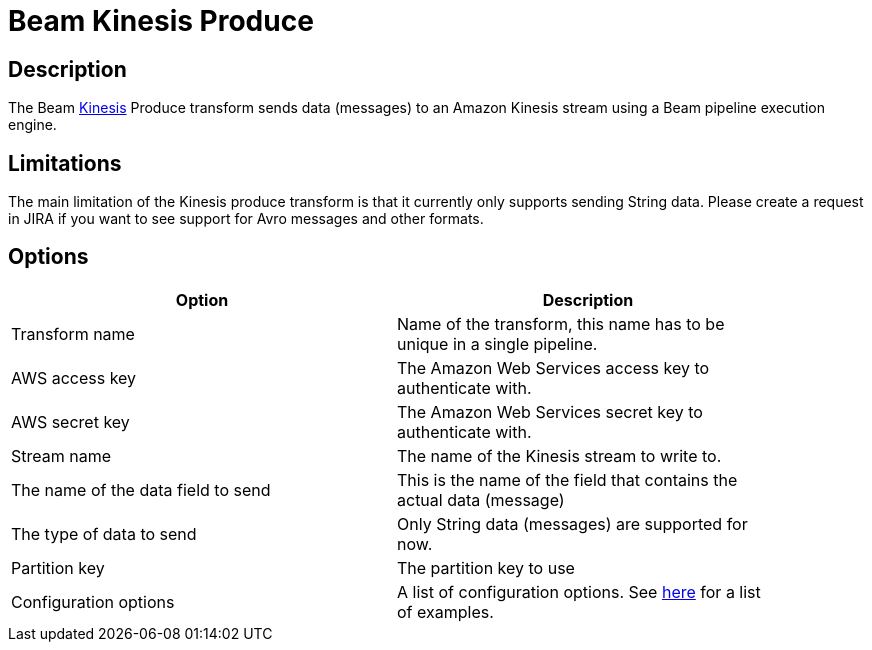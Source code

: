 ////
Licensed to the Apache Software Foundation (ASF) under one
or more contributor license agreements.  See the NOTICE file
distributed with this work for additional information
regarding copyright ownership.  The ASF licenses this file
to you under the Apache License, Version 2.0 (the
"License"); you may not use this file except in compliance
with the License.  You may obtain a copy of the License at
  http://www.apache.org/licenses/LICENSE-2.0
Unless required by applicable law or agreed to in writing,
software distributed under the License is distributed on an
"AS IS" BASIS, WITHOUT WARRANTIES OR CONDITIONS OF ANY
KIND, either express or implied.  See the License for the
specific language governing permissions and limitations
under the License.
////
:documentationPath: /pipeline/transforms/
:language: en_US
:description: The Beam Kinesis Produce transform sends data to a Kinesis stream using the Beam pipeline execution engine.

= Beam Kinesis Produce

== Description

The Beam link:https://aws.amazon.com/kinesis/[Kinesis] Produce transform sends data (messages) to an Amazon Kinesis stream using a Beam pipeline execution engine.

== Limitations

The main limitation of the Kinesis produce transform is that it currently only supports sending String data.  Please create a request in JIRA if you want to see support for Avro messages and other formats.

== Options

[width="90%",options="header"]
|===

|Option|Description

|Transform name
|Name of the transform, this name has to be unique in a single pipeline.

|AWS access key
|The Amazon Web Services access key to authenticate with.

|AWS secret key
|The Amazon Web Services secret key to authenticate with.

|Stream name
|The name of the Kinesis stream to write to.

|The name of the data field to send
|This is the name of the field that contains the actual data (message)

|The type of data to send
|Only String data (messages) are supported for now.

|Partition key
|The partition key to use

|Configuration options
|A list of configuration options. See https://github.com/awslabs/amazon-kinesis-producer/blob/master/java/amazon-kinesis-producer-sample/default_config.properties[here] for a list of examples.

|===


